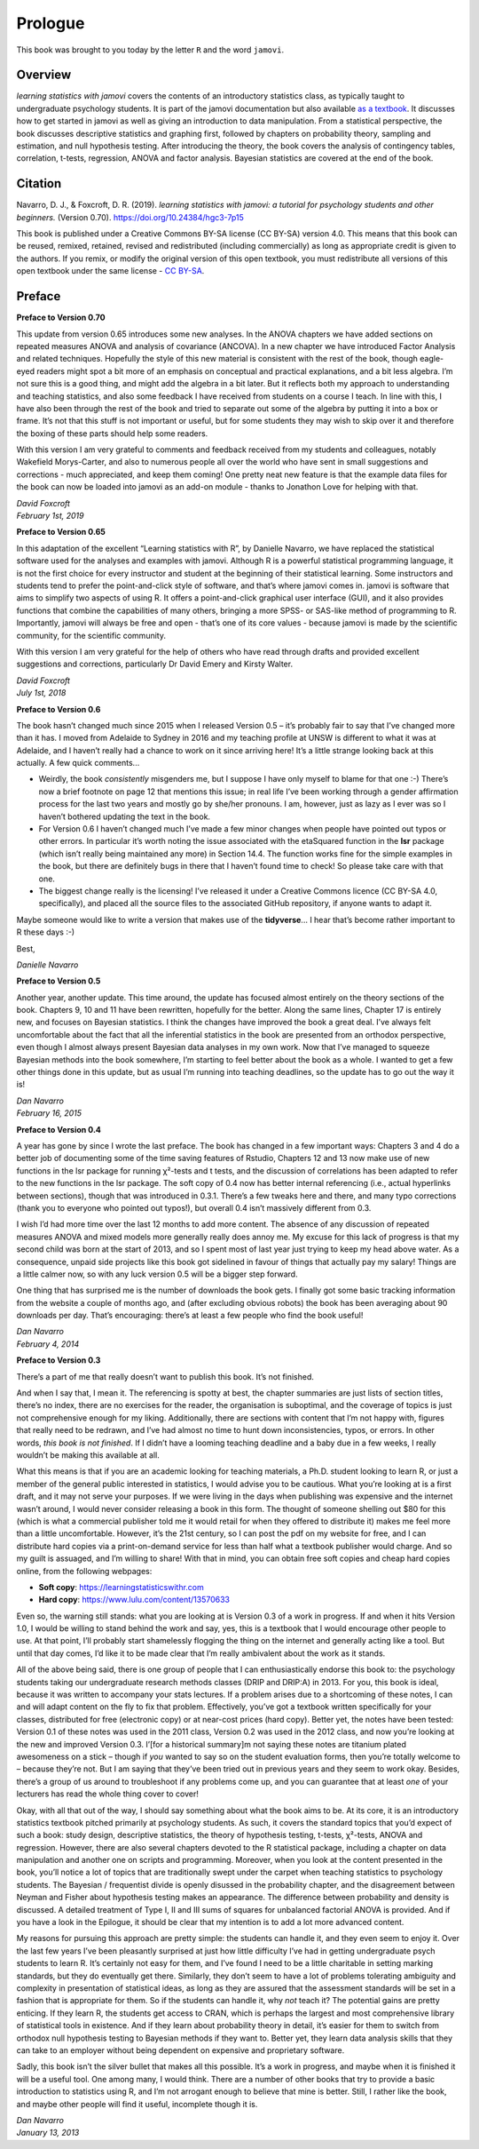 .. sectionauthor:: `Danielle J. Navarro <https://djnavarro.net/>`_ and `David R. Foxcroft <https://www.davidfoxcroft.com/>`_

========
Prologue
========

This book was brought to you today by the letter ``R`` and the word ``jamovi``.

Overview
--------

*learning statistics with jamovi* covers the contents of an introductory
statistics class, as typically taught to undergraduate psychology students. It
is part of the jamovi documentation but also available `as a textbook
<https://www.learnstatswithjamovi.com/>`__. It discusses how to get started in
jamovi as well as giving an introduction to data manipulation. From a
statistical perspective, the book discusses descriptive statistics and graphing
first, followed by chapters on probability theory, sampling and estimation, and
null hypothesis testing. After introducing the theory, the book covers the
analysis of contingency tables, correlation, t-tests, regression, ANOVA and
factor analysis. Bayesian statistics are covered at the end of the book.

Citation
--------

Navarro, D. J., & Foxcroft, D. R. (2019). *learning statistics with jamovi: a
tutorial for psychology students and other beginners.* (Version 0.70).
`https://doi.org/10.24384/hgc3-7p15 <https://doi.org/10.24384/hgc3-7p15>`__

This book is published under a Creative Commons BY-SA license (CC BY-SA)
version 4.0. This means that this book can be reused, remixed, retained,
revised and redistributed (including commercially) as long as
appropriate credit is given to the authors. If you remix, or modify the
original version of this open textbook, you must redistribute all
versions of this open textbook under the same license - `CC BY-SA 
<https://creativecommons.org/licenses/by-sa/4.0/>`__.

Preface
-------

**Preface to Version 0.70**

This update from version 0.65 introduces some new analyses. In the ANOVA
chapters we have added sections on repeated measures ANOVA and analysis
of covariance (ANCOVA). In a new chapter we have introduced Factor
Analysis and related techniques. Hopefully the style of this new
material is consistent with the rest of the book, though eagle-eyed
readers might spot a bit more of an emphasis on conceptual and practical
explanations, and a bit less algebra. I’m not sure this is a good thing,
and might add the algebra in a bit later. But it reflects both my
approach to understanding and teaching statistics, and also some
feedback I have received from students on a course I teach. In line with
this, I have also been through the rest of the book and tried to
separate out some of the algebra by putting it into a box or frame. It’s
not that this stuff is not important or useful, but for some students
they may wish to skip over it and therefore the boxing of these parts
should help some readers.

With this version I am very grateful to comments and feedback received
from my students and colleagues, notably Wakefield Morys-Carter, and
also to numerous people all over the world who have sent in small
suggestions and corrections - much appreciated, and keep them coming!
One pretty neat new feature is that the example data files for the book
can now be loaded into jamovi as an add-on module - thanks to Jonathon
Love for helping with that.

| *David Foxcroft*
| *February 1st, 2019*


**Preface to Version 0.65**

In this adaptation of the excellent “Learning statistics with R”, by
Danielle Navarro, we have replaced the statistical software used for the
analyses and examples with jamovi. Although R is a powerful statistical
programming language, it is not the first choice for every instructor
and student at the beginning of their statistical learning. Some
instructors and students tend to prefer the point-and-click style of
software, and that’s where jamovi comes in. jamovi is software that aims
to simplify two aspects of using R. It offers a point-and-click
graphical user interface (GUI), and it also provides functions that
combine the capabilities of many others, bringing a more SPSS- or
SAS-like method of programming to R. Importantly, jamovi will always be
free and open - that’s one of its core values - because jamovi is made
by the scientific community, for the scientific community.

With this version I am very grateful for the help of others who have
read through drafts and provided excellent suggestions and corrections,
particularly Dr David Emery and Kirsty Walter.

| *David Foxcroft*
| *July 1st, 2018*


**Preface to Version 0.6**

The book hasn’t changed much since 2015 when I released Version 0.5 –
it’s probably fair to say that I’ve changed more than it has. I moved
from Adelaide to Sydney in 2016 and my teaching profile at UNSW is
different to what it was at Adelaide, and I haven’t really had a chance
to work on it since arriving here! It’s a little strange looking back at
this actually. A few quick comments...

-  Weirdly, the book *consistently* misgenders me, but I suppose I have
   only myself to blame for that one :-) There’s now a brief footnote on
   page 12 that mentions this issue; in real life I’ve been working
   through a gender affirmation process for the last two years and
   mostly go by she/her pronouns. I am, however, just as lazy as I ever
   was so I haven’t bothered updating the text in the book.

-  For Version 0.6 I haven’t changed much I’ve made a few minor changes
   when people have pointed out typos or other errors. In particular
   it’s worth noting the issue associated with the etaSquared function
   in the **lsr** package (which isn’t really being maintained any more)
   in Section 14.4. The function works fine for the simple examples in
   the book, but there are definitely bugs in there that I haven’t found
   time to check! So please take care with that one.

-  The biggest change really is the licensing! I’ve released it under a
   Creative Commons licence (CC BY-SA 4.0, specifically), and placed all
   the source files to the associated GitHub repository, if anyone wants
   to adapt it.

Maybe someone would like to write a version that makes use of the
**tidyverse**... I hear that’s become rather important to R these days
:-)

Best,

| *Danielle Navarro*


**Preface to Version 0.5**

Another year, another update. This time around, the update has focused
almost entirely on the theory sections of the book. Chapters 9, 10 and
11 have been rewritten, hopefully for the better. Along the same lines,
Chapter 17 is entirely new, and focuses on Bayesian statistics. I think
the changes have improved the book a great deal. I’ve always felt
uncomfortable about the fact that all the inferential statistics in the
book are presented from an orthodox perspective, even though I almost
always present Bayesian data analyses in my own work. Now that I’ve
managed to squeeze Bayesian methods into the book somewhere, I’m
starting to feel better about the book as a whole. I wanted to get a few
other things done in this update, but as usual I’m running into teaching
deadlines, so the update has to go out the way it is!

| *Dan Navarro*
| *February 16, 2015*


**Preface to Version 0.4**

A year has gone by since I wrote the last preface. The book has changed
in a few important ways: Chapters 3 and 4 do a better job of documenting
some of the time saving features of Rstudio, Chapters 12 and 13 now make
use of new functions in the lsr package for running χ²-tests and t tests,
and the discussion of correlations has been adapted to refer to the new
functions in the lsr package. The soft copy of 0.4 now has better internal
referencing (i.e., actual hyperlinks between sections), though that was
introduced in 0.3.1. There’s a few tweaks here and there, and many typo
corrections (thank you to everyone who pointed out typos!), but overall
\0.4 isn’t massively different from 0.3.

I wish I’d had more time over the last 12 months to add more content.
The absence of any discussion of repeated measures ANOVA and mixed
models more generally really does annoy me. My excuse for this lack of
progress is that my second child was born at the start of 2013, and so I
spent most of last year just trying to keep my head above water. As a
consequence, unpaid side projects like this book got sidelined in favour
of things that actually pay my salary! Things are a little calmer now,
so with any luck version 0.5 will be a bigger step forward.

One thing that has surprised me is the number of downloads the book
gets. I finally got some basic tracking information from the website a
couple of months ago, and (after excluding obvious robots) the book has
been averaging about 90 downloads per day. That’s encouraging: there’s
at least a few people who find the book useful!

| *Dan Navarro*
| *February 4, 2014*


**Preface to Version 0.3**

There’s a part of me that really doesn’t want to publish this book. It’s
not finished.

And when I say that, I mean it. The referencing is spotty at best, the
chapter summaries are just lists of section titles, there’s no index,
there are no exercises for the reader, the organisation is suboptimal,
and the coverage of topics is just not comprehensive enough for my
liking. Additionally, there are sections with content that I’m not happy
with, figures that really need to be redrawn, and I’ve had almost no
time to hunt down inconsistencies, typos, or errors. In other words,
*this book is not finished*. If I didn’t have a looming teaching
deadline and a baby due in a few weeks, I really wouldn’t be making this
available at all.

What this means is that if you are an academic looking for teaching
materials, a Ph.D. student looking to learn R, or just a member of the
general public interested in statistics, I would advise you to be
cautious. What you’re looking at is a first draft, and it may not serve
your purposes. If we were living in the days when publishing was
expensive and the internet wasn’t around, I would never consider
releasing a book in this form. The thought of someone shelling out $80
for this (which is what a commercial publisher told me it would retail
for when they offered to distribute it) makes me feel more than a little
uncomfortable. However, it’s the 21st century, so I can post the pdf on
my website for free, and I can distribute hard copies via a
print-on-demand service for less than half what a textbook publisher
would charge. And so my guilt is assuaged, and I’m willing to share!
With that in mind, you can obtain free soft copies and cheap hard copies
online, from the following webpages:

- **Soft copy**: https://learningstatisticswithr.com
- **Hard copy**: https://www.lulu.com/content/13570633

Even so, the warning still stands: what you are looking at is Version
\0.3 of a work in progress. If and when it hits Version 1.0, I would be
willing to stand behind the work and say, yes, this is a textbook that I
would encourage other people to use. At that point, I’ll probably start
shamelessly flogging the thing on the internet and generally acting like
a tool. But until that day comes, I’d like it to be made clear that I’m
really ambivalent about the work as it stands.

All of the above being said, there is one group of people that I can
enthusiastically endorse this book to: the psychology students taking
our undergraduate research methods classes (DRIP and DRIP:A) in 2013.
For you, this book is ideal, because it was written to accompany your
stats lectures. If a problem arises due to a shortcoming of these notes,
I can and will adapt content on the fly to fix that problem.
Effectively, you’ve got a textbook written specifically for your
classes, distributed for free (electronic copy) or at near-cost prices
(hard copy). Better yet, the notes have been tested: Version 0.1 of
these notes was used in the 2011 class, Version 0.2 was used in the 2012
class, and now you’re looking at the new and improved Version 0.3.
I’[for a historical summary]m not saying these notes are titanium plated
awesomeness on a stick – though if *you* wanted to say so on the student
evaluation forms, then you’re totally welcome to – because they’re not.
But I am saying that they’ve been tried out in previous years and they
seem to work okay. Besides, there’s a group of us around to troubleshoot
if any problems come up, and you can guarantee that at least *one* of
your lecturers has read the whole thing cover to cover!

Okay, with all that out of the way, I should say something about what
the book aims to be. At its core, it is an introductory statistics
textbook pitched primarily at psychology students. As such, it covers
the standard topics that you’d expect of such a book: study design,
descriptive statistics, the theory of hypothesis testing,
t-tests, χ²-tests, ANOVA and regression. However, there are also several
chapters devoted to the R statistical package, including a chapter on
data manipulation and another one on scripts and programming. Moreover,
when you look at the content presented in the book, you’ll notice a lot
of topics that are traditionally swept under the carpet when teaching
statistics to psychology students. The Bayesian / frequentist divide is
openly disussed in the probability chapter, and the disagreement between
Neyman and Fisher about hypothesis testing makes an appearance. The
difference between probability and density is discussed. A detailed
treatment of Type I, II and III sums of squares for unbalanced factorial
ANOVA is provided. And if you have a look in the Epilogue, it should be
clear that my intention is to add a lot more advanced content.

My reasons for pursuing this approach are pretty simple: the students
can handle it, and they even seem to enjoy it. Over the last few years
I’ve been pleasantly surprised at just how little difficulty I’ve had in
getting undergraduate psych students to learn R. It’s certainly not easy
for them, and I’ve found I need to be a little charitable in setting
marking standards, but they do eventually get there. Similarly, they
don’t seem to have a lot of problems tolerating ambiguity and complexity
in presentation of statistical ideas, as long as they are assured that
the assessment standards will be set in a fashion that is appropriate
for them. So if the students can handle it, why *not* teach it? The
potential gains are pretty enticing. If they learn R, the students get
access to CRAN, which is perhaps the largest and most comprehensive
library of statistical tools in existence. And if they learn about
probability theory in detail, it’s easier for them to switch from
orthodox null hypothesis testing to Bayesian methods if they want to.
Better yet, they learn data analysis skills that they can take to an
employer without being dependent on expensive and proprietary software.

Sadly, this book isn’t the silver bullet that makes all this possible.
It’s a work in progress, and maybe when it is finished it will be a
useful tool. One among many, I would think. There are a number of other
books that try to provide a basic introduction to statistics using R,
and I’m not arrogant enough to believe that mine is better. Still, I
rather like the book, and maybe other people will find it useful,
incomplete though it is.

| *Dan Navarro*
| *January 13, 2013*
